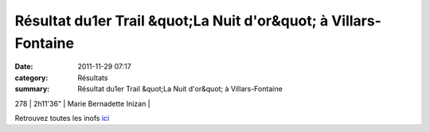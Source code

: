 Résultat du1er Trail &quot;La Nuit d'or&quot; à Villars-Fontaine
================================================================

:date: 2011-11-29 07:17
:category: Résultats
:summary: Résultat du1er Trail &quot;La Nuit d'or&quot; à Villars-Fontaine

278     | 2h11'36"     | Marie Bernadette Inizan |


Retrouvez toutes les inofs `ici <http://www.lanuitd-or.sitew.com/#La_course.A>`_
